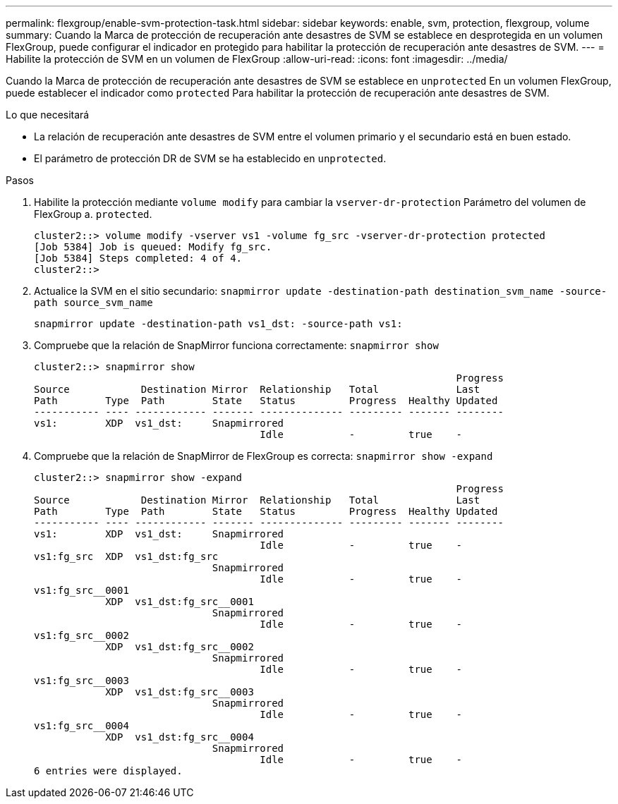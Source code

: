 ---
permalink: flexgroup/enable-svm-protection-task.html 
sidebar: sidebar 
keywords: enable, svm, protection, flexgroup, volume 
summary: Cuando la Marca de protección de recuperación ante desastres de SVM se establece en desprotegida en un volumen FlexGroup, puede configurar el indicador en protegido para habilitar la protección de recuperación ante desastres de SVM. 
---
= Habilite la protección de SVM en un volumen de FlexGroup
:allow-uri-read: 
:icons: font
:imagesdir: ../media/


[role="lead"]
Cuando la Marca de protección de recuperación ante desastres de SVM se establece en `unprotected` En un volumen FlexGroup, puede establecer el indicador como `protected` Para habilitar la protección de recuperación ante desastres de SVM.

.Lo que necesitará
* La relación de recuperación ante desastres de SVM entre el volumen primario y el secundario está en buen estado.
* El parámetro de protección DR de SVM se ha establecido en `unprotected`.


.Pasos
. Habilite la protección mediante `volume modify` para cambiar la `vserver-dr-protection` Parámetro del volumen de FlexGroup a. `protected`.
+
[listing]
----
cluster2::> volume modify -vserver vs1 -volume fg_src -vserver-dr-protection protected
[Job 5384] Job is queued: Modify fg_src.
[Job 5384] Steps completed: 4 of 4.
cluster2::>
----
. Actualice la SVM en el sitio secundario: `snapmirror update -destination-path destination_svm_name -source-path source_svm_name`
+
[listing]
----
snapmirror update -destination-path vs1_dst: -source-path vs1:
----
. Compruebe que la relación de SnapMirror funciona correctamente: `snapmirror show`
+
[listing]
----
cluster2::> snapmirror show
                                                                       Progress
Source            Destination Mirror  Relationship   Total             Last
Path        Type  Path        State   Status         Progress  Healthy Updated
----------- ---- ------------ ------- -------------- --------- ------- --------
vs1:        XDP  vs1_dst:     Snapmirrored
                                      Idle           -         true    -
----
. Compruebe que la relación de SnapMirror de FlexGroup es correcta: `snapmirror show -expand`
+
[listing]
----
cluster2::> snapmirror show -expand
                                                                       Progress
Source            Destination Mirror  Relationship   Total             Last
Path        Type  Path        State   Status         Progress  Healthy Updated
----------- ---- ------------ ------- -------------- --------- ------- --------
vs1:        XDP  vs1_dst:     Snapmirrored
                                      Idle           -         true    -
vs1:fg_src  XDP  vs1_dst:fg_src
                              Snapmirrored
                                      Idle           -         true    -
vs1:fg_src__0001
            XDP  vs1_dst:fg_src__0001
                              Snapmirrored
                                      Idle           -         true    -
vs1:fg_src__0002
            XDP  vs1_dst:fg_src__0002
                              Snapmirrored
                                      Idle           -         true    -
vs1:fg_src__0003
            XDP  vs1_dst:fg_src__0003
                              Snapmirrored
                                      Idle           -         true    -
vs1:fg_src__0004
            XDP  vs1_dst:fg_src__0004
                              Snapmirrored
                                      Idle           -         true    -
6 entries were displayed.
----

